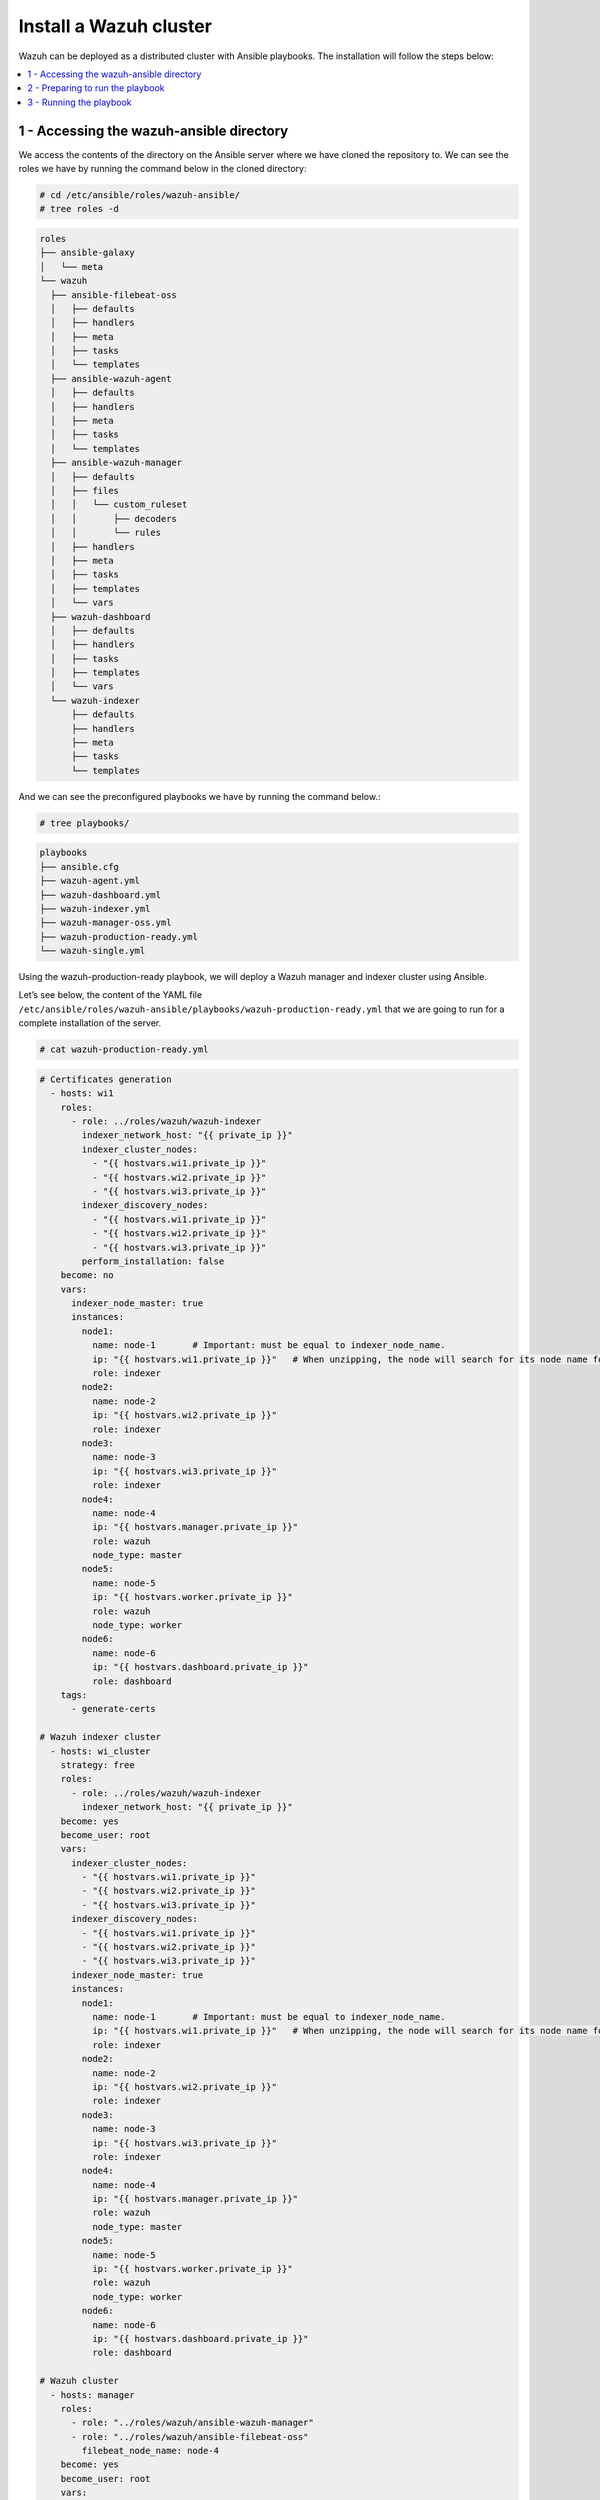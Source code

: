 .. Copyright (C) 2015, Wazuh, Inc.

.. meta::
   :description: Deploying a Wazuh cluster with Ansible.

Install a Wazuh cluster
=======================

Wazuh can be deployed as a distributed cluster with Ansible playbooks. The installation will follow the steps below:

.. contents::
   :local:
   :depth: 1
   :backlinks: none

1 - Accessing the wazuh-ansible directory
-----------------------------------------

We access the contents of the directory on the Ansible server where we have cloned the repository to. We can see the roles we have by running the command below in the cloned directory:

.. code-block:: console

   # cd /etc/ansible/roles/wazuh-ansible/
   # tree roles -d

.. code-block:: none
   :class: output

   roles
   ├── ansible-galaxy
   │   └── meta
   └── wazuh
     ├── ansible-filebeat-oss
     │   ├── defaults
     │   ├── handlers
     │   ├── meta
     │   ├── tasks
     │   └── templates
     ├── ansible-wazuh-agent
     │   ├── defaults
     │   ├── handlers
     │   ├── meta
     │   ├── tasks
     │   └── templates
     ├── ansible-wazuh-manager
     │   ├── defaults
     │   ├── files
     │   │   └── custom_ruleset
     │   │       ├── decoders
     │   │       └── rules
     │   ├── handlers
     │   ├── meta
     │   ├── tasks
     │   ├── templates
     │   └── vars
     ├── wazuh-dashboard
     │   ├── defaults
     │   ├── handlers
     │   ├── tasks
     │   ├── templates
     │   └── vars
     └── wazuh-indexer
         ├── defaults
         ├── handlers
         ├── meta
         ├── tasks
         └── templates

And we can see the preconfigured playbooks we have by running the command below.:

.. code-block:: console

   # tree playbooks/

.. code-block:: none
   :class: output

   playbooks
   ├── ansible.cfg
   ├── wazuh-agent.yml
   ├── wazuh-dashboard.yml
   ├── wazuh-indexer.yml
   ├── wazuh-manager-oss.yml
   ├── wazuh-production-ready.yml
   └── wazuh-single.yml

Using the wazuh-production-ready playbook, we will deploy a Wazuh manager and indexer cluster using Ansible.

Let’s see below, the content of the YAML file ``/etc/ansible/roles/wazuh-ansible/playbooks/wazuh-production-ready.yml`` that we are going to run for a complete installation of the server.

.. code-block:: console

   # cat wazuh-production-ready.yml

.. code-block:: yaml
   :class: output

   # Certificates generation
     - hosts: wi1
       roles:
         - role: ../roles/wazuh/wazuh-indexer
           indexer_network_host: "{{ private_ip }}"
           indexer_cluster_nodes:
             - "{{ hostvars.wi1.private_ip }}"
             - "{{ hostvars.wi2.private_ip }}"
             - "{{ hostvars.wi3.private_ip }}"
           indexer_discovery_nodes:
             - "{{ hostvars.wi1.private_ip }}"
             - "{{ hostvars.wi2.private_ip }}"
             - "{{ hostvars.wi3.private_ip }}"
           perform_installation: false
       become: no
       vars:
         indexer_node_master: true
         instances:
           node1:
             name: node-1       # Important: must be equal to indexer_node_name.
             ip: "{{ hostvars.wi1.private_ip }}"   # When unzipping, the node will search for its node name folder to get the cert.
             role: indexer
           node2:
             name: node-2
             ip: "{{ hostvars.wi2.private_ip }}"
             role: indexer
           node3:
             name: node-3
             ip: "{{ hostvars.wi3.private_ip }}"
             role: indexer
           node4:
             name: node-4
             ip: "{{ hostvars.manager.private_ip }}"
             role: wazuh
             node_type: master
           node5:
             name: node-5
             ip: "{{ hostvars.worker.private_ip }}"
             role: wazuh
             node_type: worker
           node6:
             name: node-6
             ip: "{{ hostvars.dashboard.private_ip }}"
             role: dashboard
       tags:
         - generate-certs

   # Wazuh indexer cluster
     - hosts: wi_cluster
       strategy: free
       roles:
         - role: ../roles/wazuh/wazuh-indexer
           indexer_network_host: "{{ private_ip }}"
       become: yes
       become_user: root
       vars:
         indexer_cluster_nodes:
           - "{{ hostvars.wi1.private_ip }}"
           - "{{ hostvars.wi2.private_ip }}"
           - "{{ hostvars.wi3.private_ip }}"
         indexer_discovery_nodes:
           - "{{ hostvars.wi1.private_ip }}"
           - "{{ hostvars.wi2.private_ip }}"
           - "{{ hostvars.wi3.private_ip }}"
         indexer_node_master: true
         instances:
           node1:
             name: node-1       # Important: must be equal to indexer_node_name.
             ip: "{{ hostvars.wi1.private_ip }}"   # When unzipping, the node will search for its node name folder to get the cert.
             role: indexer
           node2:
             name: node-2
             ip: "{{ hostvars.wi2.private_ip }}"
             role: indexer
           node3:
             name: node-3
             ip: "{{ hostvars.wi3.private_ip }}"
             role: indexer
           node4:
             name: node-4
             ip: "{{ hostvars.manager.private_ip }}"
             role: wazuh
             node_type: master
           node5:
             name: node-5
             ip: "{{ hostvars.worker.private_ip }}"
             role: wazuh
             node_type: worker
           node6:
             name: node-6
             ip: "{{ hostvars.dashboard.private_ip }}"
             role: dashboard

   # Wazuh cluster
     - hosts: manager
       roles:
         - role: "../roles/wazuh/ansible-wazuh-manager"
         - role: "../roles/wazuh/ansible-filebeat-oss"
           filebeat_node_name: node-4
       become: yes
       become_user: root
       vars:
         wazuh_manager_config:
           connection:
               - type: 'secure'
                 port: '1514'
                 protocol: 'tcp'
                 queue_size: 131072
           api:
               https: 'yes'
           cluster:
               disable: 'no'
               node_name: 'master'
               node_type: 'master'
               key: 'c98b62a9b6169ac5f67dae55ae4a9088'
               nodes:
                   - "{{ hostvars.manager.private_ip }}"
               hidden: 'no'
         wazuh_api_users:
           - username: custom-user
             password: SecretPassword1!
         filebeat_output_indexer_hosts:
                 - "{{ hostvars.wi1.private_ip }}"
                 - "{{ hostvars.wi2.private_ip }}"
                 - "{{ hostvars.wi3.private_ip }}"

     - hosts: worker
       roles:
         - role: "../roles/wazuh/ansible-wazuh-manager"
         - role: "../roles/wazuh/ansible-filebeat-oss"
           filebeat_node_name: node-5
       become: yes
       become_user: root
       vars:
         wazuh_manager_config:
           connection:
               - type: 'secure'
                 port: '1514'
                 protocol: 'tcp'
                 queue_size: 131072
           api:
               https: 'yes'
           cluster:
               disable: 'no'
               node_name: 'worker_01'
               node_type: 'worker'
               key: 'c98b62a9b6169ac5f67dae55ae4a9088'
               nodes:
                   - "{{ hostvars.manager.private_ip }}"
               hidden: 'no'
         filebeat_output_indexer_hosts:
                 - "{{ hostvars.wi1.private_ip }}"
                 - "{{ hostvars.wi2.private_ip }}"
                 - "{{ hostvars.wi3.private_ip }}"

   # Indexer + dashboard node
     - hosts: dashboard
       roles:
         - role: "../roles/wazuh/wazuh-indexer"
         - role: "../roles/wazuh/wazuh-dashboard"
       become: yes
       become_user: root
       vars:
         indexer_network_host: "{{ hostvars.dashboard.private_ip }}"
         indexer_node_name: node-6
         indexer_node_master: false
         indexer_node_ingest: false
         indexer_node_data: false
         indexer_cluster_nodes:
             - "{{ hostvars.wi1.private_ip }}"
             - "{{ hostvars.wi2.private_ip }}"
             - "{{ hostvars.wi3.private_ip }}"
         indexer_discovery_nodes:
             - "{{ hostvars.wi1.private_ip }}"
             - "{{ hostvars.wi2.private_ip }}"
             - "{{ hostvars.wi3.private_ip }}"
         dashboard_node_name: node-6
         wazuh_api_credentials:
           - id: default
             url: https://{{ hostvars.manager.private_ip }}
             port: 55000
             username: custom-user
             password: SecretPassword1!
         instances:
           node1:
             name: node-1
             ip: "{{ hostvars.wi1.private_ip }}"   # When unzipping, the node will search for its node name folder to get the cert.
             role: indexer
           node2:
             name: node-2
             ip: "{{ hostvars.wi2.private_ip }}"
             role: indexer
           node3:
             name: node-3
             ip: "{{ hostvars.wi3.private_ip }}"
             role: indexer
           node4:
             name: node-4
             ip: "{{ hostvars.manager.private_ip }}"
             role: wazuh
             node_type: master
           node5:
             name: node-5
             ip: "{{ hostvars.worker.private_ip }}"
             role: wazuh
             node_type: worker
           node6:
             name: node-6
             ip: "{{ hostvars.dashboard.private_ip }}"
             role: dashboard
         ansible_shell_allow_world_readable_temp: true

Let’s take a closer look at the content.

-  The first line ``hosts``: indicates the machines where the commands below will be executed.

-  The ``roles``: section indicates the roles that will be executed on the hosts mentioned above. Specifically, we are going to install the role of wazuh-manager (Wazuh manager + API) and the role of filebeat.

-  The parameter ``filebeat_output_indexer_hosts``: indicates the host group of the Wazuh indexer cluster.

More details on  default configuration variables can be found in the :doc:`variables references section <../reference>`.

2 - Preparing to run the playbook
---------------------------------

The YAML file wazuh-production-ready.yml will provision a production-ready distributed Wazuh environment. We will add the public and private IP addresses of the endpoints where the various components of the cluster will be installed to the Ansible hosts file. For this guide, the architecture includes 2 Wazuh nodes, 3 Wazuh indexer nodes, and a mixed Wazuh dashboard node.

The contents of the host file is:

.. code-block:: yaml

   wi1 ansible_host=<wi1_ec2_public_ip> private_ip=<wi1_ec2_private_ip> indexer_node_name=node-1
   wi2 ansible_host=<wi2_ec2_public_ip> private_ip=<wi2_ec2_private_ip> indexer_node_name=node-2
   wi3 ansible_host=<wi3_ec2_public_ip> private_ip=<wi3_ec2_private_ip> indexer_node_name=node-3
   dashboard  ansible_host=<dashboard_node_public_ip> private_ip=<dashboard_ec2_private_ip>
   manager ansible_host=<manager_node_public_ip> private_ip=<manager_ec2_private_ip>
   worker  ansible_host=<worker_node_public_ip> private_ip=<worker_ec2_private_ip>

   [wi_cluster]
   wi1
   wi2
   wi3

   [all:vars]
   ansible_ssh_user=centos
   ansible_ssh_private_key_file=/path/to/ssh/key.pem
   ansible_ssh_extra_args='-o StrictHostKeyChecking=no'
 
Let’s take a closer look at the content.

-  The ``ansible_host`` variable should contain the public IP address/FQDN for each node.
-  The ``private_ip`` variable should contain the private IP address/FQDN used for the internal cluster communications.
-  If the environment is located in a local subnet, ``ansible_host`` and ``private_ip`` variables should match.
-  The ansible_ssh variable specifies the ssh user for the nodes.

3 - Running the playbook
------------------------

Now, we are ready to run the playbook and start the installation. However, some of the operations to be performed on the remote systems will need sudo permissions. We can solve this in several ways, either by opting to enter the password when Ansible requests it or using  the `become <https://docs.ansible.com/ansible/latest/user_guide/become.html#id1>`_ option (to avoid entering passwords one by one).

#. Let's run the playbook.

   Switch to the playbooks folder on the Ansible server and proceed to run the command below:

   .. code-block:: console

      # ansible-playbook wazuh-production-ready.yml -b -K

#. We can check the status of the new services on our respective nodes.

   -  Wazuh indexer.

      .. code-block:: console

         # systemctl status wazuh-indexer

   -  Wazuh dashboard
    
      .. code-block:: console

         # systemctl status wazuh-dashboard

   -  Wazuh manager.

      .. code-block:: console

         # systemctl status wazuh-manager

   -  Filebeat.
    
      .. code-block:: console

         # systemctl status filebeat

.. note::
	
	- 	The Wazuh dashboard can be accessed by visiting ``https://<dashboard_server_IP>``

	- 	The default credentials for Wazuh deployed using ansible is:

		| Username: admin
		|	Password: changeme
		| These credentials should be changed using the password changing tool.
